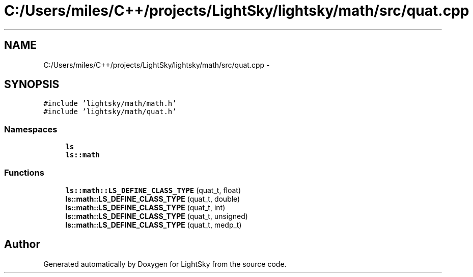 .TH "C:/Users/miles/C++/projects/LightSky/lightsky/math/src/quat.cpp" 3 "Sun Oct 26 2014" "Version Pre-Alpha" "LightSky" \" -*- nroff -*-
.ad l
.nh
.SH NAME
C:/Users/miles/C++/projects/LightSky/lightsky/math/src/quat.cpp \- 
.SH SYNOPSIS
.br
.PP
\fC#include 'lightsky/math/math\&.h'\fP
.br
\fC#include 'lightsky/math/quat\&.h'\fP
.br

.SS "Namespaces"

.in +1c
.ti -1c
.RI " \fBls\fP"
.br
.ti -1c
.RI " \fBls::math\fP"
.br
.in -1c
.SS "Functions"

.in +1c
.ti -1c
.RI "\fBls::math::LS_DEFINE_CLASS_TYPE\fP (quat_t, float)"
.br
.ti -1c
.RI "\fBls::math::LS_DEFINE_CLASS_TYPE\fP (quat_t, double)"
.br
.ti -1c
.RI "\fBls::math::LS_DEFINE_CLASS_TYPE\fP (quat_t, int)"
.br
.ti -1c
.RI "\fBls::math::LS_DEFINE_CLASS_TYPE\fP (quat_t, unsigned)"
.br
.ti -1c
.RI "\fBls::math::LS_DEFINE_CLASS_TYPE\fP (quat_t, medp_t)"
.br
.in -1c
.SH "Author"
.PP 
Generated automatically by Doxygen for LightSky from the source code\&.
